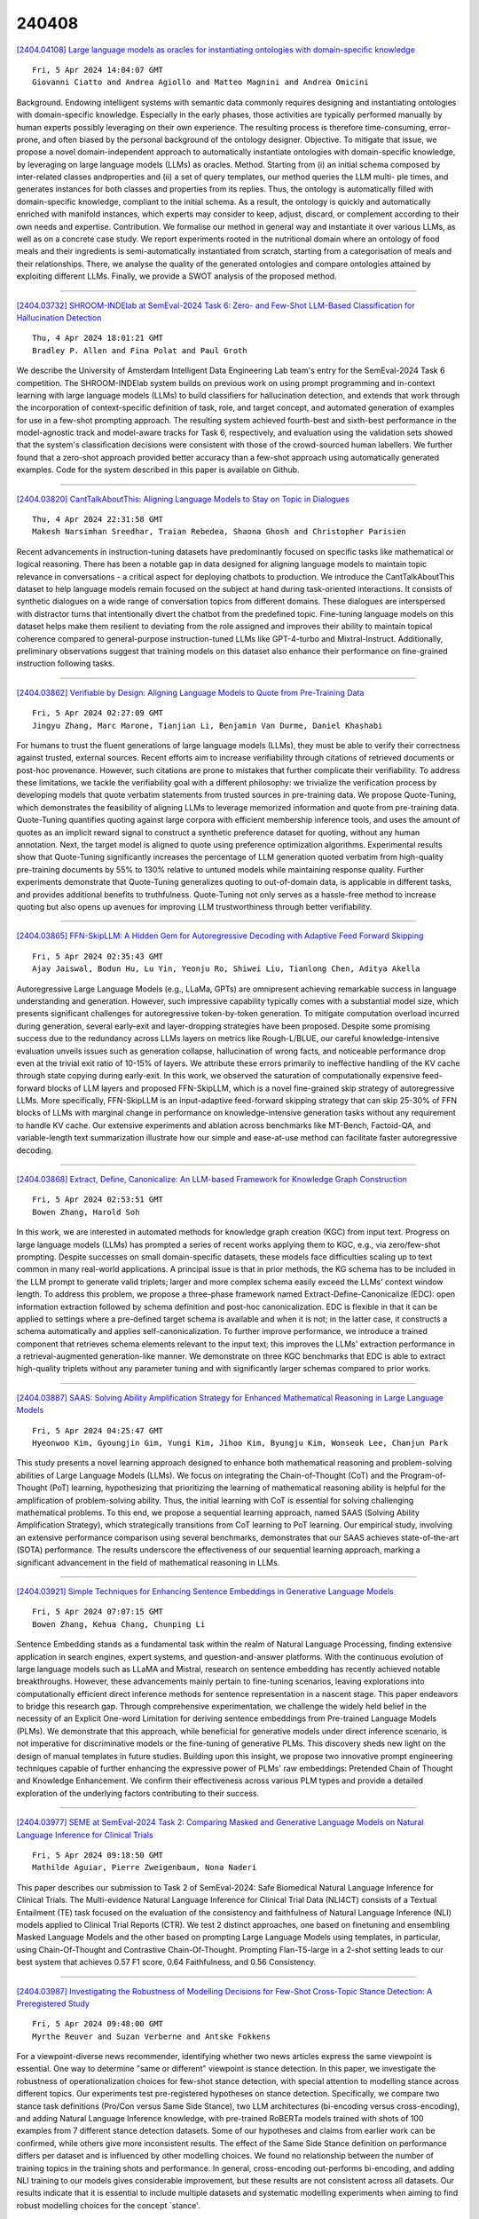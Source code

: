 240408
========

`[2404.04108] Large language models as oracles for instantiating ontologies with domain-specific knowledge <https://arxiv.org/abs/2404.04108>`__

::

    Fri, 5 Apr 2024 14:04:07 GMT
    Giovanni Ciatto and Andrea Agiollo and Matteo Magnini and Andrea Omicini

Background. Endowing intelligent systems with semantic data commonly requires designing and instantiating ontologies with domain-specific knowledge.
Especially in the early phases, those activities are typically performed manually by human experts possibly leveraging on their own experience. The resulting process is therefore time-consuming, error-prone, and often biased by the personal background of the ontology designer. Objective. To mitigate that issue, we propose a novel domain-independent approach to automatically instantiate ontologies with domain-specific knowledge, by leveraging on large language models (LLMs) as oracles. Method. Starting from (i) an initial schema composed by inter-related classes andproperties and (ii) a set of query templates, our method queries the LLM multi- ple times, and generates instances for both classes and properties from its replies. Thus, the ontology is automatically filled with domain-specific knowledge, compliant to the initial schema. As a result, the ontology is quickly and automatically enriched with manifold instances, which experts may consider to keep, adjust, discard, or complement according to their own needs and expertise. Contribution. We formalise our method in general way and instantiate it over various LLMs, as well as on a concrete case study. We report experiments rooted in the nutritional domain where an ontology of food meals and their ingredients is semi-automatically instantiated from scratch, starting from a categorisation of meals and their relationships. There, we analyse the quality of the generated ontologies and compare ontologies attained by exploiting different LLMs.
Finally, we provide a SWOT analysis of the proposed method.

------------

`[2404.03732] SHROOM-INDElab at SemEval-2024 Task 6: Zero- and Few-Shot LLM-Based Classification for Hallucination Detection <https://arxiv.org/abs/2404.03732>`__

::

    Thu, 4 Apr 2024 18:01:21 GMT
    Bradley P. Allen and Fina Polat and Paul Groth

We describe the University of Amsterdam Intelligent Data Engineering Lab team's entry for the SemEval-2024 Task 6 competition. The SHROOM-INDElab system builds on previous work on using prompt programming and in-context learning with large language models (LLMs) to build classifiers for hallucination detection, and extends that work through the incorporation of context-specific definition of task, role, and target concept, and automated generation of examples for use in a few-shot prompting approach. The resulting system achieved fourth-best and sixth-best performance in the model-agnostic track and model-aware tracks for Task 6, respectively, and evaluation using the validation sets showed that the system's classification decisions were consistent with those of the crowd-sourced human labellers. We further found that a zero-shot approach provided better accuracy than a few-shot approach using automatically generated examples. Code for the system described in this paper is available on Github.

------------

`[2404.03820] CantTalkAboutThis: Aligning Language Models to Stay on Topic in Dialogues <https://arxiv.org/abs/2404.03820>`__

::

    Thu, 4 Apr 2024 22:31:58 GMT
    Makesh Narsimhan Sreedhar, Traian Rebedea, Shaona Ghosh and Christopher Parisien

Recent advancements in instruction-tuning datasets have predominantly focused on specific tasks like mathematical or logical reasoning. There has been a notable gap in data designed for aligning language models to maintain topic relevance in conversations - a critical aspect for deploying chatbots to production. We introduce the CantTalkAboutThis dataset to help language models remain focused on the subject at hand during task-oriented interactions. It consists of synthetic dialogues on a wide range of conversation topics from different domains. These dialogues are interspersed with distractor turns that intentionally divert the chatbot from the predefined topic. Fine-tuning language models on this dataset helps make them resilient to deviating from the role assigned and improves their ability to maintain topical coherence compared to general-purpose instruction-tuned LLMs like GPT-4-turbo and Mixtral-Instruct. Additionally, preliminary observations suggest that training models on this dataset also enhance their performance on fine-grained instruction following tasks.

------------

`[2404.03862] Verifiable by Design: Aligning Language Models to Quote from Pre-Training Data <https://arxiv.org/abs/2404.03862>`__

::

    Fri, 5 Apr 2024 02:27:09 GMT
    Jingyu Zhang, Marc Marone, Tianjian Li, Benjamin Van Durme, Daniel Khashabi

For humans to trust the fluent generations of large language models (LLMs), they must be able to verify their correctness against trusted, external sources. Recent efforts aim to increase verifiability through citations of retrieved documents or post-hoc provenance. However, such citations are prone to mistakes that further complicate their verifiability. To address these limitations, we tackle the verifiability goal with a different philosophy: we trivialize the verification process by developing models that quote verbatim statements from trusted sources in pre-training data. We propose Quote-Tuning, which demonstrates the feasibility of aligning LLMs to leverage memorized information and quote from pre-training data. Quote-Tuning quantifies quoting against large corpora with efficient membership inference tools, and uses the amount of quotes as an implicit reward signal to construct a synthetic preference dataset for quoting, without any human annotation. Next, the target model is aligned to quote using preference optimization algorithms.
Experimental results show that Quote-Tuning significantly increases the percentage of LLM generation quoted verbatim from high-quality pre-training documents by 55% to 130% relative to untuned models while maintaining response quality. Further experiments demonstrate that Quote-Tuning generalizes quoting to out-of-domain data, is applicable in different tasks, and provides additional benefits to truthfulness. Quote-Tuning not only serves as a hassle-free method to increase quoting but also opens up avenues for improving LLM trustworthiness through better verifiability.

------------

`[2404.03865] FFN-SkipLLM: A Hidden Gem for Autoregressive Decoding with Adaptive Feed Forward Skipping <https://arxiv.org/abs/2404.03865>`__

::

    Fri, 5 Apr 2024 02:35:43 GMT
    Ajay Jaiswal, Bodun Hu, Lu Yin, Yeonju Ro, Shiwei Liu, Tianlong Chen, Aditya Akella

Autoregressive Large Language Models (e.g., LLaMa, GPTs) are omnipresent achieving remarkable success in language understanding and generation. However, such impressive capability typically comes with a substantial model size, which presents significant challenges for autoregressive token-by-token generation.
To mitigate computation overload incurred during generation, several early-exit and layer-dropping strategies have been proposed. Despite some promising success due to the redundancy across LLMs layers on metrics like Rough-L/BLUE, our careful knowledge-intensive evaluation unveils issues such as generation collapse, hallucination of wrong facts, and noticeable performance drop even at the trivial exit ratio of 10-15% of layers. We attribute these errors primarily to ineffective handling of the KV cache through state copying during early-exit. In this work, we observed the saturation of computationally expensive feed-forward blocks of LLM layers and proposed FFN-SkipLLM, which is a novel fine-grained skip strategy of autoregressive LLMs. More specifically, FFN-SkipLLM is an input-adaptive feed-forward skipping strategy that can skip 25-30% of FFN blocks of LLMs with marginal change in performance on knowledge-intensive generation tasks without any requirement to handle KV cache. Our extensive experiments and ablation across benchmarks like MT-Bench, Factoid-QA, and variable-length text summarization illustrate how our simple and ease-at-use method can facilitate faster autoregressive decoding.

------------

`[2404.03868] Extract, Define, Canonicalize: An LLM-based Framework for Knowledge Graph Construction <https://arxiv.org/abs/2404.03868>`__

::

    Fri, 5 Apr 2024 02:53:51 GMT
    Bowen Zhang, Harold Soh

In this work, we are interested in automated methods for knowledge graph creation (KGC) from input text. Progress on large language models (LLMs) has prompted a series of recent works applying them to KGC, e.g., via zero/few-shot prompting. Despite successes on small domain-specific datasets, these models face difficulties scaling up to text common in many real-world applications. A principal issue is that in prior methods, the KG schema has to be included in the LLM prompt to generate valid triplets; larger and more complex schema easily exceed the LLMs' context window length. To address this problem, we propose a three-phase framework named Extract-Define-Canonicalize (EDC): open information extraction followed by schema definition and post-hoc canonicalization. EDC is flexible in that it can be applied to settings where a pre-defined target schema is available and when it is not; in the latter case, it constructs a schema automatically and applies self-canonicalization. To further improve performance, we introduce a trained component that retrieves schema elements relevant to the input text; this improves the LLMs' extraction performance in a retrieval-augmented generation-like manner. We demonstrate on three KGC benchmarks that EDC is able to extract high-quality triplets without any parameter tuning and with significantly larger schemas compared to prior works.

------------

`[2404.03887] SAAS: Solving Ability Amplification Strategy for Enhanced Mathematical Reasoning in Large Language Models <https://arxiv.org/abs/2404.03887>`__

::

    Fri, 5 Apr 2024 04:25:47 GMT
    Hyeonwoo Kim, Gyoungjin Gim, Yungi Kim, Jihoo Kim, Byungju Kim, Wonseok Lee, Chanjun Park

This study presents a novel learning approach designed to enhance both mathematical reasoning and problem-solving abilities of Large Language Models (LLMs). We focus on integrating the Chain-of-Thought (CoT) and the Program-of-Thought (PoT) learning, hypothesizing that prioritizing the learning of mathematical reasoning ability is helpful for the amplification of problem-solving ability. Thus, the initial learning with CoT is essential for solving challenging mathematical problems. To this end, we propose a sequential learning approach, named SAAS (Solving Ability Amplification Strategy), which strategically transitions from CoT learning to PoT learning. Our empirical study, involving an extensive performance comparison using several benchmarks, demonstrates that our SAAS achieves state-of-the-art (SOTA) performance. The results underscore the effectiveness of our sequential learning approach, marking a significant advancement in the field of mathematical reasoning in LLMs.

------------

`[2404.03921] Simple Techniques for Enhancing Sentence Embeddings in Generative Language Models <https://arxiv.org/abs/2404.03921>`__

::

    Fri, 5 Apr 2024 07:07:15 GMT
    Bowen Zhang, Kehua Chang, Chunping Li

Sentence Embedding stands as a fundamental task within the realm of Natural Language Processing, finding extensive application in search engines, expert systems, and question-and-answer platforms. With the continuous evolution of large language models such as LLaMA and Mistral, research on sentence embedding has recently achieved notable breakthroughs. However, these advancements mainly pertain to fine-tuning scenarios, leaving explorations into computationally efficient direct inference methods for sentence representation in a nascent stage. This paper endeavors to bridge this research gap. Through comprehensive experimentation, we challenge the widely held belief in the necessity of an Explicit One-word Limitation for deriving sentence embeddings from Pre-trained Language Models (PLMs). We demonstrate that this approach, while beneficial for generative models under direct inference scenario, is not imperative for discriminative models or the fine-tuning of generative PLMs. This discovery sheds new light on the design of manual templates in future studies. Building upon this insight, we propose two innovative prompt engineering techniques capable of further enhancing the expressive power of PLMs' raw embeddings: Pretended Chain of Thought and Knowledge Enhancement. We confirm their effectiveness across various PLM types and provide a detailed exploration of the underlying factors contributing to their success.

------------

`[2404.03977] SEME at SemEval-2024 Task 2: Comparing Masked and Generative Language Models on Natural Language Inference for Clinical Trials <https://arxiv.org/abs/2404.03977>`__

::

    Fri, 5 Apr 2024 09:18:50 GMT
    Mathilde Aguiar, Pierre Zweigenbaum, Nona Naderi

This paper describes our submission to Task 2 of SemEval-2024: Safe Biomedical Natural Language Inference for Clinical Trials. The Multi-evidence Natural Language Inference for Clinical Trial Data (NLI4CT) consists of a Textual Entailment (TE) task focused on the evaluation of the consistency and faithfulness of Natural Language Inference (NLI) models applied to Clinical Trial Reports (CTR). We test 2 distinct approaches, one based on finetuning and ensembling Masked Language Models and the other based on prompting Large Language Models using templates, in particular, using Chain-Of-Thought and Contrastive Chain-Of-Thought. Prompting Flan-T5-large in a 2-shot setting leads to our best system that achieves 0.57 F1 score, 0.64 Faithfulness, and 0.56 Consistency.

------------

`[2404.03987] Investigating the Robustness of Modelling Decisions for Few-Shot Cross-Topic Stance Detection: A Preregistered Study <https://arxiv.org/abs/2404.03987>`__

::

    Fri, 5 Apr 2024 09:48:00 GMT
    Myrthe Reuver and Suzan Verberne and Antske Fokkens

For a viewpoint-diverse news recommender, identifying whether two news articles express the same viewpoint is essential. One way to determine "same or different" viewpoint is stance detection. In this paper, we investigate the robustness of operationalization choices for few-shot stance detection, with special attention to modelling stance across different topics. Our experiments test pre-registered hypotheses on stance detection. Specifically, we compare two stance task definitions (Pro/Con versus Same Side Stance), two LLM architectures (bi-encoding versus cross-encoding), and adding Natural Language Inference knowledge, with pre-trained RoBERTa models trained with shots of 100 examples from 7 different stance detection datasets. Some of our hypotheses and claims from earlier work can be confirmed, while others give more inconsistent results. The effect of the Same Side Stance definition on performance differs per dataset and is influenced by other modelling choices. We found no relationship between the number of training topics in the training shots and performance. In general, cross-encoding out-performs bi-encoding, and adding NLI training to our models gives considerable improvement, but these results are not consistent across all datasets. Our results indicate that it is essential to include multiple datasets and systematic modelling experiments when aiming to find robust modelling choices for the concept `stance'.

------------

`[2404.04003] BuDDIE: A Business Document Dataset for Multi-task Information Extraction <https://arxiv.org/abs/2404.04003>`__

::

    Fri, 5 Apr 2024 10:26:42 GMT
    Ran Zmigrod, Dongsheng Wang, Mathieu Sibue, Yulong Pei, Petr Babkin, Ivan Brugere, Xiaomo Liu, Nacho Navarro, Antony Papadimitriou, William Watson, Zhiqiang Ma, Armineh Nourbakhsh, Sameena Shah

The field of visually rich document understanding (VRDU) aims to solve a multitude of well-researched NLP tasks in a multi-modal domain. Several datasets exist for research on specific tasks of VRDU such as document classification (DC), key entity extraction (KEE), entity linking, visual question answering (VQA), inter alia. These datasets cover documents like invoices and receipts with sparse annotations such that they support one or two co-related tasks (e.g., entity extraction and entity linking). Unfortunately, only focusing on a single specific of documents or task is not representative of how documents often need to be processed in the wild - where variety in style and requirements is expected. In this paper, we introduce BuDDIE (Business Document Dataset for Information Extraction), the first multi-task dataset of 1,665 real-world business documents that contains rich and dense annotations for DC, KEE, and VQA. Our dataset consists of publicly available business entity documents from US state government websites. The documents are structured and vary in their style and layout across states and types (e.g., forms, certificates, reports, etc.). We provide data variety and quality metrics for BuDDIE as well as a series of baselines for each task. Our baselines cover traditional textual, multi-modal, and large language model approaches to VRDU.

------------

`[2404.04042] Teaching Llama a New Language Through Cross-Lingual Knowledge Transfer <https://arxiv.org/abs/2404.04042>`__

::

    Fri, 5 Apr 2024 11:52:02 GMT
    Hele-Andra Kuulmets, Taido Purason, Agnes Luhtaru, Mark Fishel

This paper explores cost-efficient methods to adapt pretrained Large Language Models (LLMs) to new lower-resource languages, with a specific focus on Estonian. Leveraging the Llama 2 model, we investigate the impact of combining cross-lingual instruction-tuning with additional monolingual pretraining. Our results demonstrate that even a relatively small amount of additional monolingual pretraining followed by cross-lingual instruction-tuning significantly enhances results on Estonian. Furthermore, we showcase cross-lingual knowledge transfer from high-quality English instructions to Estonian, resulting in improvements in commonsense reasoning and multi-turn conversation capabilities. Our best model, named \textsc{Llammas}, represents the first open-source instruction-following LLM for Estonian. Additionally, we publish Alpaca-est, the first general task instruction dataset for Estonia.
These contributions mark the initial progress in the direction of developing open-source LLMs for Estonian.

------------

`[2404.04067] CLUE: A Clinical Language Understanding Evaluation for LLMs <https://arxiv.org/abs/2404.04067>`__

::

    Fri, 5 Apr 2024 12:51:37 GMT
    Amin Dada, Marie Bauer, Amanda Butler Contreras, Osman Alperen Kora\c{s}, Constantin Marc Seibold, Kaleb E Smith, Jens Kleesiek

Large Language Models (LLMs) have shown the potential to significantly contribute to patient care, diagnostics, and administrative processes. Emerging biomedical LLMs address healthcare-specific challenges, including privacy demands and computational constraints. However, evaluation of these models has primarily been limited to non-clinical tasks, which do not reflect the complexity of practical clinical applications. Additionally, there has been no thorough comparison between biomedical and general-domain LLMs for clinical tasks. To fill this gap, we present the Clinical Language Understanding Evaluation (CLUE), a benchmark tailored to evaluate LLMs on real-world clinical tasks. CLUE includes two novel datasets derived from MIMIC IV discharge letters and four existing tasks designed to test the practical applicability of LLMs in healthcare settings. Our evaluation covers several biomedical and general domain LLMs, providing insights into their clinical performance and applicability. CLUE represents a step towards a standardized approach to evaluating and developing LLMs in healthcare to align future model development with the real-world needs of clinical application. We publish our evaluation and data generation scripts: https://github.com/dadaamin/CLUE

------------

`[2404.04068] Assessing the quality of information extraction <https://arxiv.org/abs/2404.04068>`__

::

    Fri, 5 Apr 2024 12:51:48 GMT
    Filip Seitl, Tom\'a\v{s} Kov\'a\v{r}\'ik, Soheyla Mirshahi, Jan Kry\v{s}t\r{u}fek, Rastislav Dujava, Mat\'u\v{s} Ondrei\v{c}ka, Herbert Ullrich, Petr Gronat

Advances in large language models have notably enhanced the efficiency of information extraction from unstructured and semi-structured data sources. As these technologies become integral to various applications, establishing an objective measure for the quality of information extraction becomes imperative.
However, the scarcity of labeled data presents significant challenges to this endeavor. In this paper, we introduce an automatic framework to assess the quality of the information extraction and its completeness. The framework focuses on information extraction in the form of entity and its properties. We discuss how to handle the input/output size limitations of the large language models and analyze their performance when iteratively extracting the information. Finally, we introduce metrics to evaluate the quality of the extraction and provide an extensive discussion on how to interpret the metrics.

------------

`[2404.04167] Chinese Tiny LLM: Pretraining a Chinese-Centric Large Language Model <https://arxiv.org/abs/2404.04167>`__

::

    Fri, 5 Apr 2024 15:20:02 GMT
    Xinrun Du, Zhouliang Yu, Songyang Gao, Ding Pan, Yuyang Cheng, Ziyang Ma, Ruibin Yuan, Xingwei Qu, Jiaheng Liu, Tianyu Zheng, Xinchen Luo, Guorui Zhou, Binhang Yuan, Wenhu Chen, Jie Fu, and Ge Zhang

In this study, we introduce CT-LLM, a 2B large language model (LLM) that illustrates a pivotal shift towards prioritizing the Chinese language in developing LLMs. Uniquely initiated from scratch, CT-LLM diverges from the conventional methodology by primarily incorporating Chinese textual data, utilizing an extensive corpus of 1,200 billion tokens, including 800 billion Chinese tokens, 300 billion English tokens, and 100 billion code tokens. This strategic composition facilitates the model's exceptional proficiency in understanding and processing Chinese, a capability further enhanced through alignment techniques. Demonstrating remarkable performance on the CHC-Bench, CT-LLM excels in Chinese language tasks, and showcases its adeptness in English through SFT. This research challenges the prevailing paradigm of training LLMs predominantly on English corpora and then adapting them to other languages, broadening the horizons for LLM training methodologies. By open-sourcing the full process of training a Chinese LLM, including a detailed data processing procedure with the obtained Massive Appropriate Pretraining Chinese Corpus (MAP-CC), a well-chosen multidisciplinary Chinese Hard Case Benchmark (CHC-Bench), and the 2B-size Chinese Tiny LLM (CT-LLM), we aim to foster further exploration and innovation in both academia and industry, paving the way for more inclusive and versatile language models.

------------

`[2404.04204] Social Skill Training with Large Language Models <https://arxiv.org/abs/2404.04204>`__

::

    Fri, 5 Apr 2024 16:29:58 GMT
    Diyi Yang, Caleb Ziems, William Held, Omar Shaikh, Michael S. Bernstein, John Mitchell

People rely on social skills like conflict resolution to communicate effectively and to thrive in both work and personal life. However, practice environments for social skills are typically out of reach for most people. How can we make social skill training more available, accessible, and inviting? Drawing upon interdisciplinary research from communication and psychology, this perspective paper identifies social skill barriers to enter specialized fields.
Then we present a solution that leverages large language models for social skill training via a generic framework. Our AI Partner, AI Mentor framework merges experiential learning with realistic practice and tailored feedback.
This work ultimately calls for cross-disciplinary innovation to address the broader implications for workforce development and social equality.

------------

`[2404.04237] Cleared for Takeoff? Compositional & Conditional Reasoning may be the Achilles Heel to (Flight-Booking) Language Agents <https://arxiv.org/abs/2404.04237>`__

::

    Fri, 5 Apr 2024 17:36:26 GMT
    Harsh Kohli, Huan Sun

The rapid progress of large language models (LLMs) has seen them excel and frequently surpass human performance on standard benchmarks. This has enabled many downstream applications, such as LLM agents, to rely on their sophisticated reasoning to navigate complex task requirements. However, LLMs are known to unexpectedly falter in simple tasks and under seemingly straightforward circumstances - underscoring the need for better and more diverse evaluation setups to measure their true capabilities. To this end, we choose to study compositional and conditional reasoning, two cornerstones of human cognition, and introduce GroundCocoa - a lexically diverse benchmark connecting these reasoning skills to the real-world problem of flight booking.
Our task involves aligning detailed user preferences with available flight options presented in a multiple-choice format. Results indicate a significant disparity in performance among current state-of-the-art LLMs with even the best performing model, GPT-4 Turbo, not exceeding 67% accuracy despite advanced prompting techniques.

------------

`[2404.03715] Direct Nash Optimization: Teaching Language Models to Self-Improve with General Preferences <https://arxiv.org/abs/2404.03715>`__

::

    Thu, 4 Apr 2024 17:56:41 GMT
    Corby Rosset, Ching-An Cheng, Arindam Mitra, Michael Santacroce, Ahmed Awadallah, Tengyang Xie

This paper studies post-training large language models (LLMs) using preference feedback from a powerful oracle to help a model iteratively improve over itself. The typical approach for post-training LLMs involves Reinforcement Learning from Human Feedback (RLHF), which traditionally separates reward learning and subsequent policy optimization. However, such a reward maximization approach is limited by the nature of "point-wise" rewards (such as Bradley-Terry model), which fails to express complex intransitive or cyclic preference relations. While advances on RLHF show reward learning and policy optimization can be merged into a single contrastive objective for stability, they yet still remain tethered to the reward maximization framework. Recently, a new wave of research sidesteps the reward maximization presumptions in favor of directly optimizing over "pair-wise" or general preferences. In this paper, we introduce Direct Nash Optimization (DNO), a provable and scalable algorithm that marries the simplicity and stability of contrastive learning with theoretical generality from optimizing general preferences. Because DNO is a batched on-policy algorithm using a regression-based objective, its implementation is straightforward and efficient. Moreover, DNO enjoys monotonic improvement across iterations that help it improve even over a strong teacher (such as GPT-4). In our experiments, a resulting 7B parameter Orca-2.5 model aligned by DNO achieves the state-of-the-art win-rate against GPT-4-Turbo of 33% on AlpacaEval 2.0 (even after controlling for response length), an absolute gain of 26% (7% to 33%) over the initializing model. It outperforms models with far more parameters, including Mistral Large, Self-Rewarding LM (70B parameters), and older versions of GPT-4.

------------

`[2404.04102] Robust Preference Optimization with Provable Noise Tolerance for LLMs <https://arxiv.org/abs/2404.04102>`__

::

    Fri, 5 Apr 2024 13:58:51 GMT
    Xize Liang, Chao Chen, Jie Wang, Yue Wu, Zhihang Fu, Zhihao Shi, Feng Wu, Jieping Ye

The preference alignment aims to enable large language models (LLMs) to generate responses that conform to human values, which is essential for developing general AI systems. Ranking-based methods -- a promising class of alignment approaches -- learn human preferences from datasets containing response pairs by optimizing the log-likelihood margins between preferred and dis-preferred responses. However, due to the inherent differences in annotators' preferences, ranking labels of comparisons for response pairs are unavoidably noisy. This seriously hurts the reliability of existing ranking-based methods. To address this problem, we propose a provably noise-tolerant preference alignment method, namely RObust Preference Optimization (ROPO). To the best of our knowledge, ROPO is the first preference alignment method with noise-tolerance guarantees. The key idea of ROPO is to dynamically assign conservative gradient weights to response pairs with high label uncertainty, based on the log-likelihood margins between the responses.
By effectively suppressing the gradients of noisy samples, our weighting strategy ensures that the expected risk has the same gradient direction independent of the presence and proportion of noise. Experiments on three open-ended text generation tasks with four base models ranging in size from 2.8B to 13B demonstrate that ROPO significantly outperforms existing ranking-based methods.

------------

`[2404.03662] X-lifecycle Learning for Cloud Incident Management using LLMs <https://arxiv.org/abs/2404.03662>`__

::

    Thu, 15 Feb 2024 06:19:02 GMT
    Drishti Goel, Fiza Husain, Aditya Singh, Supriyo Ghosh, Anjaly Parayil, Chetan Bansal, Xuchao Zhang and Saravan Rajmohan

Incident management for large cloud services is a complex and tedious process and requires significant amount of manual efforts from on-call engineers (OCEs). OCEs typically leverage data from different stages of the software development lifecycle [SDLC] (e.g., codes, configuration, monitor data, service properties, service dependencies, trouble-shooting documents, etc.) to generate insights for detection, root causing and mitigating of incidents. Recent advancements in large language models [LLMs] (e.g., ChatGPT, GPT-4, Gemini) created opportunities to automatically generate contextual recommendations to the OCEs assisting them to quickly identify and mitigate critical issues.
However, existing research typically takes a silo-ed view for solving a certain task in incident management by leveraging data from a single stage of SDLC. In this paper, we demonstrate that augmenting additional contextual data from different stages of SDLC improves the performance of two critically important and practically challenging tasks: (1) automatically generating root cause recommendations for dependency failure related incidents, and (2) identifying ontology of service monitors used for automatically detecting incidents. By leveraging 353 incident and 260 monitor dataset from Microsoft, we demonstrate that augmenting contextual information from different stages of the SDLC improves the performance over State-of-The-Art methods.

------------

`[2404.03664] LLMs in the Heart of Differential Testing: A Case Study on a Medical Rule Engine <https://arxiv.org/abs/2404.03664>`__

::

    Fri, 16 Feb 2024 10:56:15 GMT
    Erblin Isaku, Christoph Laaber, Hassan Sartaj, Shaukat Ali, Thomas Schwitalla, Jan F. Nyg{\aa}rd

The Cancer Registry of Norway (CRN) uses an automated cancer registration support system (CaReSS) to support core cancer registry activities, i.e, data capture, data curation, and producing data products and statistics for various stakeholders. GURI is a core component of CaReSS, which is responsible for validating incoming data with medical rules. Such medical rules are manually implemented by medical experts based on medical standards, regulations, and research. Since large language models (LLMs) have been trained on a large amount of public information, including these documents, they can be employed to generate tests for GURI. Thus, we propose an LLM-based test generation and differential testing approach (LLMeDiff) to test GURI. We experimented with four different LLMs, two medical rule engine implementations, and 58 real medical rules to investigate the hallucination, success, time efficiency, and robustness of the LLMs to generate tests, and these tests' ability to find potential issues in GURI. Our results showed that GPT-3.5 hallucinates the least, is the most successful, and is generally the most robust; however, it has the worst time efficiency. Our differential testing revealed 22 medical rules where implementation inconsistencies were discovered (e.g., regarding handling rule versions). Finally, we provide insights for practitioners and researchers based on the results.

------------

`[2404.03745] Fakes of Varying Shades: How Warning Affects Human Perception and Engagement Regarding LLM Hallucinations <https://arxiv.org/abs/2404.03745>`__

::

    Thu, 4 Apr 2024 18:34:32 GMT
    Mahjabin Nahar, Haeseung Seo, Eun-Ju Lee, Aiping Xiong, Dongwon Lee

The widespread adoption and transformative effects of large language models (LLMs) have sparked concerns regarding their capacity to produce inaccurate and fictitious content, referred to as `hallucinations'. Given the potential risks associated with hallucinations, humans should be able to identify them. This research aims to understand the human perception of LLM hallucinations by systematically varying the degree of hallucination (genuine, minor hallucination, major hallucination) and examining its interaction with warning (i.e., a warning of potential inaccuracies: absent vs. present). Participants (N=419) from Prolific rated the perceived accuracy and engaged with content (e.g., like, dislike, share) in a Q/A format. Results indicate that humans rank content as truthful in the order genuine > minor hallucination > major hallucination and user engagement behaviors mirror this pattern. More importantly, we observed that warning improves hallucination detection without significantly affecting the perceived truthfulness of genuine content. We conclude by offering insights for future tools to aid human detection of hallucinations.

------------

`[2404.03746] GenQREnsemble: Zero-Shot LLM Ensemble Prompting for Generative Query Reformulation <https://arxiv.org/abs/2404.03746>`__

::

    Thu, 4 Apr 2024 18:35:25 GMT
    Kaustubh Dhole and Eugene Agichtein

Query Reformulation(QR) is a set of techniques used to transform a user's original search query to a text that better aligns with the user's intent and improves their search experience. Recently, zero-shot QR has been shown to be a promising approach due to its ability to exploit knowledge inherent in large language models. By taking inspiration from the success of ensemble prompting strategies which have benefited many tasks, we investigate if they can help improve query reformulation. In this context, we propose an ensemble based prompting technique, GenQREnsemble which leverages paraphrases of a zero-shot instruction to generate multiple sets of keywords ultimately improving retrieval performance. We further introduce its post-retrieval variant, GenQREnsembleRF to incorporate pseudo relevant feedback. On evaluations over four IR benchmarks, we find that GenQREnsemble generates better reformulations with relative nDCG@10 improvements up to 18% and MAP improvements upto 24% over the previous zero-shot state-of-art. On the MSMarco Passage Ranking task, GenQREnsembleRF shows relative gains of 5% MRR using pseudo-relevance feedback, and 9% nDCG@10 using relevant feedback documents.

------------

`[2404.03891] Can only LLMs do Reasoning?: Potential of Small Language Models in Task Planning <https://arxiv.org/abs/2404.03891>`__

::

    Fri, 5 Apr 2024 04:58:34 GMT
    Gawon Choi, Hyemin Ahn

In robotics, the use of Large Language Models (LLMs) is becoming prevalent, especially for understanding human commands. In particular, LLMs are utilized as domain-agnostic task planners for high-level human commands. LLMs are capable of Chain-of-Thought (CoT) reasoning, and this allows LLMs to be task planners. However, we need to consider that modern robots still struggle to perform complex actions, and the domains where robots can be deployed are limited in practice. This leads us to pose a question: If small LMs can be trained to reason in chains within a single domain, would even small LMs be good task planners for the robots? To train smaller LMs to reason in chains, we build `COmmand-STeps datasets' (COST) consisting of high-level commands along with corresponding actionable low-level steps, via LLMs. We release not only our datasets but also the prompt templates used to generate them, to allow anyone to build datasets for their domain. We compare GPT3.5 and GPT4 with the finetuned GPT2 for task domains, in tabletop and kitchen environments, and the result shows that GPT2-medium is comparable to GPT3.5 for task planning in a specific domain. Our dataset, code, and more output samples can be found in https://github.com/Gawon-Choi/small-LMs-Task-Planning

------------

`[2404.04242] Physical Property Understanding from Language-Embedded Feature Fields <https://arxiv.org/abs/2404.04242>`__

::

    Fri, 5 Apr 2024 17:45:07 GMT
    Albert J. Zhai, Yuan Shen, Emily Y. Chen, Gloria X. Wang, Xinlei Wang, Sheng Wang, Kaiyu Guan, Shenlong Wang

Can computers perceive the physical properties of objects solely through vision? Research in cognitive science and vision science has shown that humans excel at identifying materials and estimating their physical properties based purely on visual appearance. In this paper, we present a novel approach for dense prediction of the physical properties of objects using a collection of images. Inspired by how humans reason about physics through vision, we leverage large language models to propose candidate materials for each object. We then construct a language-embedded point cloud and estimate the physical properties of each 3D point using a zero-shot kernel regression approach. Our method is accurate, annotation-free, and applicable to any object in the open world.
Experiments demonstrate the effectiveness of the proposed approach in various physical property reasoning tasks, such as estimating the mass of common objects, as well as other properties like friction and hardness.

------------

`[2404.04251] Who Evaluates the Evaluations? Objectively Scoring Text-to-Image Prompt Coherence Metrics with T2IScoreScore (TS2) <https://arxiv.org/abs/2404.04251>`__

::

    Fri, 5 Apr 2024 17:57:16 GMT
    Michael Saxon, Fatima Jahara, Mahsa Khoshnoodi, Yujie Lu, Aditya Sharma, William Yang Wang

With advances in the quality of text-to-image (T2I) models has come interest in benchmarking their prompt faithfulness-the semantic coherence of generated images to the prompts they were conditioned on. A variety of T2I faithfulness metrics have been proposed, leveraging advances in cross-modal embeddings and vision-language models (VLMs). However, these metrics are not rigorously compared and benchmarked, instead presented against few weak baselines by correlation to human Likert scores over a set of easy-to-discriminate images.
We introduce T2IScoreScore (TS2), a curated set of semantic error graphs containing a prompt and a set increasingly erroneous images. These allow us to rigorously judge whether a given prompt faithfulness metric can correctly order images with respect to their objective error count and significantly discriminate between different error nodes, using meta-metric scores derived from established statistical tests. Surprisingly, we find that the state-of-the-art VLM-based metrics (e.g., TIFA, DSG, LLMScore, VIEScore) we tested fail to significantly outperform simple feature-based metrics like CLIPScore, particularly on a hard subset of naturally-occurring T2I model errors. TS2 will enable the development of better T2I prompt faithfulness metrics through more rigorous comparison of their conformity to expected orderings and separations under objective criteria.

------------

`[2404.03823] An Investigation into Misuse of Java Security APIs by Large Language Models <https://arxiv.org/abs/2404.03823>`__

::

    Thu, 4 Apr 2024 22:52:41 GMT
    Zahra Mousavi, Chadni Islam, Kristen Moore, Alsharif Abuadbba, Muhammad Ali Babar

The increasing trend of using Large Language Models (LLMs) for code generation raises the question of their capability to generate trustworthy code. While many researchers are exploring the utility of code generation for uncovering software vulnerabilities, one crucial but often overlooked aspect is the security Application Programming Interfaces (APIs). APIs play an integral role in upholding software security, yet effectively integrating security APIs presents substantial challenges. This leads to inadvertent misuse by developers, thereby exposing software to vulnerabilities. To overcome these challenges, developers may seek assistance from LLMs. In this paper, we systematically assess ChatGPT's trustworthiness in code generation for security API use cases in Java. To conduct a thorough evaluation, we compile an extensive collection of 48 programming tasks for 5 widely used security APIs.
We employ both automated and manual approaches to effectively detect security API misuse in the code generated by ChatGPT for these tasks. Our findings are concerning: around 70% of the code instances across 30 attempts per task contain security API misuse, with 20 distinct misuse types identified.
Moreover, for roughly half of the tasks, this rate reaches 100%, indicating that there is a long way to go before developers can rely on ChatGPT to securely implement security API code.

------------

`[2404.04066] VoicePilot: Harnessing LLMs as Speech Interfaces for Physically Assistive Robots <https://arxiv.org/abs/2404.04066>`__

::

    Fri, 5 Apr 2024 12:45:10 GMT
    Akhil Padmanabha, Jessie Yuan, Janavi Gupta, Zulekha Karachiwalla, Carmel Majidi, Henny Admoni, Zackory Erickson

Physically assistive robots present an opportunity to significantly increase the well-being and independence of individuals with motor impairments or other forms of disability who are unable to complete activities of daily living.
Speech interfaces, especially ones that utilize Large Language Models (LLMs), can enable individuals to effectively and naturally communicate high-level commands and nuanced preferences to robots. Frameworks for integrating LLMs as interfaces to robots for high level task planning and code generation have been proposed, but fail to incorporate human-centric considerations which are essential while developing assistive interfaces. In this work, we present a framework for incorporating LLMs as speech interfaces for physically assistive robots, constructed iteratively with 3 stages of testing involving a feeding robot, culminating in an evaluation with 11 older adults at an independent living facility. We use both quantitative and qualitative data from the final study to validate our framework and additionally provide design guidelines for using LLMs as speech interfaces for assistive robots. Videos and supporting files are located on our project website: https://sites.google.com/andrew.cmu.edu/voicepilot/

------------

`[2310.05452] Parrot Mind: Towards Explaining the Complex Task Reasoning of Pretrained Large Language Models with Template-Content Structure <https://arxiv.org/abs/2310.05452>`__

::

    replaced with revised version Fri, 5 Apr 2024 08:07:59 GMT
    Submission history From: Haotong Yang [view email]
    [v1] Mon, 9 Oct 2023 06:57:45 UTC (1,312 KB)
    [v2] Fri, 5 Apr 2024 08:07:59 UTC (961 KB)
    Haotong Yang and Fanxu Meng and Zhouchen Lin and Muhan Zhang

The pre-trained large language models (LLMs) have shown their extraordinary capacity to solve reasoning tasks, even on tasks that require a complex process involving multiple sub-steps. However, given the vast possible generation space of all the tasks, how the pretrained model learns the reasoning ability remains an open question. We firstly propose that an intrinsic structural constraint on the generated sequence of language-based reasoning -- we called it template-content structure (T-C structure) -- is the key to explain why LLMs can solve a large number of complex reasoning problems with limited training data by showing this structure can reduce the possible space from exponential level to linear level. Furthermore, by generalizing this structure to the hierarchical case, we demonstrate that models can achieve task composition, further reducing the space needed to learn from linear to logarithmic, thereby effectively learning on complex reasoning involving multiple steps. We provide both examples and formal theory of our T-C structure. We also experimentally validate the existence of the T-C structure in some current LLMs and its effectiveness for reasoning.

------------

`[2303.16854] AnnoLLM: Making Large Language Models to Be Better Crowdsourced Annotators <https://arxiv.org/abs/2303.16854>`__

::

    replaced with revised version Fri, 5 Apr 2024 15:19:19 GMT
    Submission history From: Xingwei He [view email]
    [v1] Wed, 29 Mar 2023 17:03:21 UTC (243 KB)
    [v2] Fri, 5 Apr 2024 15:19:19 UTC (254 KB)
    Xingwei He, Zhenghao Lin, Yeyun Gong, A-Long Jin, Hang Zhang, Chen Lin, Jian Jiao, Siu Ming Yiu, Nan Duan, Weizhu Chen

Many natural language processing (NLP) tasks rely on labeled data to train machine learning models with high performance. However, data annotation is time-consuming and expensive, especially when the task involves a large amount of data or requires specialized domains. Recently, GPT-3.5 series models have demonstrated remarkable few-shot and zero-shot ability across various NLP tasks. In this paper, we first claim that large language models (LLMs), such as GPT-3.5, can serve as an excellent crowdsourced annotator when provided with sufficient guidance and demonstrated examples. Accordingly, we propose AnnoLLM, an annotation system powered by LLMs, which adopts a two-step approach, explain-then-annotate. Concretely, we first prompt LLMs to provide explanations for why the specific ground truth answer/label was assigned for a given example. Then, we construct the few-shot chain-of-thought prompt with the self-generated explanation and employ it to annotate the unlabeled data with LLMs. Our experiment results on three tasks, including user input and keyword relevance assessment, BoolQ, and WiC, demonstrate that AnnoLLM surpasses or performs on par with crowdsourced annotators. Furthermore, we build the first conversation-based information retrieval dataset employing AnnoLLM. This dataset is designed to facilitate the development of retrieval models capable of retrieving pertinent documents for conversational text. Human evaluation has validated the dataset's high quality.

------------

`[2308.10783] Zero- and Few-Shot Prompting with LLMs: A Comparative Study with Fine-tuned Models for Bangla Sentiment Analysis <https://arxiv.org/abs/2308.10783>`__

::

    replaced with revised version Fri, 5 Apr 2024 01:27:49 GMT
    Submission history From: Md Arid Hasan [view email]
    [v1] Mon, 21 Aug 2023 15:19:10 UTC (1,257 KB)
    [v2] Fri, 5 Apr 2024 01:27:49 UTC (1,160 KB)
    Md. Arid Hasan, Shudipta Das, Afiyat Anjum, Firoj Alam, Anika Anjum, Avijit Sarker, Sheak Rashed Haider Noori

The rapid expansion of the digital world has propelled sentiment analysis into a critical tool across diverse sectors such as marketing, politics, customer service, and healthcare. While there have been significant advancements in sentiment analysis for widely spoken languages, low-resource languages, such as Bangla, remain largely under-researched due to resource constraints. Furthermore, the recent unprecedented performance of Large Language Models (LLMs) in various applications highlights the need to evaluate them in the context of low-resource languages. In this study, we present a sizeable manually annotated dataset encompassing 33,606 Bangla news tweets and Facebook comments. We also investigate zero- and few-shot in-context learning with several language models, including Flan-T5, GPT-4, and Bloomz, offering a comparative analysis against fine-tuned models. Our findings suggest that monolingual transformer-based models consistently outperform other models, even in zero and few-shot scenarios. To foster continued exploration, we intend to make this dataset and our research tools publicly available to the broader research community.

------------

`[2309.08963] Struc-Bench: Are Large Language Models Really Good at Generating Complex Structured Data? <https://arxiv.org/abs/2309.08963>`__

::

    replaced with revised version Thu, 4 Apr 2024 21:57:12 GMT
    Submission history From: Xiangru Tang [view email]
    [v1] Sat, 16 Sep 2023 11:31:58 UTC (2,605 KB)
    [v2] Tue, 19 Sep 2023 05:58:47 UTC (2,605 KB)
    [v3] Thu, 4 Apr 2024 21:57:12 UTC (10,353 KB)
    Xiangru Tang, Yiming Zong, Jason Phang, Yilun Zhao, Wangchunshu Zhou, Arman Cohan, Mark Gerstein

Despite the remarkable capabilities of Large Language Models (LLMs) like GPT-4, producing complex, structured tabular data remains challenging. Our study assesses LLMs' proficiency in structuring tables and introduces a novel fine-tuning method, cognizant of data structures, to bolster their performance. We unveil Struc-Bench, a comprehensive benchmark featuring prominent LLMs (GPT-NeoX-20B, GPT-3.5, GPT-4, and Vicuna), which spans text tables, HTML, and LaTeX formats. Our proposed FormatCoT aids in crafting format-specific instructions from the intended outputs to populate this benchmark. Addressing the gap in task-centered evaluation, we propose two innovative metrics, P-Score (Prompting Score) and H-Score (Heuristical Score), to more accurately gauge LLM performance. Our experiments show that applying our structure-aware fine-tuning to LLaMA-7B leads to substantial performance gains, outshining its LLM counterparts across most measures. In-depth error analysis and creating an ability map across six dimensions -- coverage, formatting, reasoning, comprehension, pragmatics, and hallucination -- highlight areas for future enhancements and suggest forthcoming research trajectories. Our code and models can be found at this https URL.

------------

`[2309.12288] The Reversal Curse: LLMs trained on "A is B" fail to learn "B is A" <https://arxiv.org/abs/2309.12288>`__

::

    replaced with revised version Thu, 4 Apr 2024 21:25:17 GMT
    Submission history From: Owain Evans [view email]
    [v1] Thu, 21 Sep 2023 17:52:19 UTC (1,320 KB)
    [v2] Fri, 22 Sep 2023 18:08:20 UTC (1,319 KB)
    [v3] Thu, 4 Apr 2024 21:25:17 UTC (1,336 KB)
    Lukas Berglund, Meg Tong, Max Kaufmann, Mikita Balesni, Asa Cooper Stickland, Tomasz Korbak, Owain Evans

We expose a surprising failure of generalization in auto-regressive large language models (LLMs). If a model is trained on a sentence of the form "A is B", it will not automatically generalize to the reverse direction "B is A". This is the Reversal Curse. For instance, if a model is trained on "Valentina Tereshkova was the first woman to travel to space", it will not automatically be able to answer the question, "Who was the first woman to travel to space?". Moreover, the likelihood of the correct answer ("Valentina Tershkova") will not be higher than for a random name. Thus, models do not generalize a prevalent pattern in their training set: if "A is B" occurs, "B is A" is more likely to occur. It is worth noting, however, that if "A is B" appears in-context, models can deduce the reverse relationship. We provide evidence for the Reversal Curse by finetuning GPT-3 and Llama-1 on fictitious statements such as "Uriah Hawthorne is the composer of Abyssal Melodies" and showing that they fail to correctly answer "Who composed Abyssal Melodies?". The Reversal Curse is robust across model sizes and model families and is not alleviated by data augmentation. We also evaluate ChatGPT (GPT-3.5 and GPT-4) on questions about real-world celebrities, such as "Who is Tom Cruise's mother? [A: Mary Lee Pfeiffer]" and the reverse "Who is Mary Lee Pfeiffer's son?". GPT-4 correctly answers questions like the former 79% of the time, compared to 33% for the latter.
Code available at: this https URL.

------------

`[2309.17157] LatticeGen: A Cooperative Framework which Hides Generated Text in a Lattice for Privacy-Aware Generation on Cloud <https://arxiv.org/abs/2309.17157>`__

::

    replaced with revised version Fri, 5 Apr 2024 16:18:14 GMT
    Submission history From: Mengke Zhang [view email]
    [v1] Fri, 29 Sep 2023 11:46:07 UTC (8,830 KB)
    [v2] Mon, 2 Oct 2023 05:44:25 UTC (8,830 KB)
    [v3] Tue, 14 Nov 2023 17:40:37 UTC (9,214 KB)
    [v4] Mon, 1 Apr 2024 21:43:50 UTC (9,705 KB)
    [v5] Fri, 5 Apr 2024 16:18:14 UTC (9,705 KB)
    Mengke Zhang, Tianxing He, Tianle Wang, Lu Mi, Fatemehsadat Mireshghallah, Binyi Chen, Hao Wang, Yulia Tsvetkov

In the current user-server interaction paradigm of prompted generation with large language models (LLM) on cloud, the server fully controls the generation process, which leaves zero options for users who want to keep the generated text to themselves. We propose LatticeGen, a cooperative framework in which the server still handles most of the computation while the user controls the sampling operation. The key idea is that the true generated sequence is mixed with noise tokens by the user and hidden in a noised lattice. Considering potential attacks from a hypothetically malicious server and how the user can defend against it, we propose the repeated beam-search attack and the mixing noise scheme. In our experiments we apply LatticeGen to protect both prompt and generation. It is shown that while the noised lattice degrades generation quality, LatticeGen successfully protects the true generation to a remarkable degree under strong attacks (more than 50% of the semantic remains hidden as measured by BERTScore).

------------

`[2311.00176] ChipNeMo: Domain-Adapted LLMs for Chip Design <https://arxiv.org/abs/2311.00176>`__

::

    replaced with revised version Thu, 4 Apr 2024 20:18:57 GMT
    Submission history From: Mingjie Liu [view email]
    [v1] Tue, 31 Oct 2023 22:35:58 UTC (1,083 KB)
    [v2] Mon, 13 Nov 2023 23:07:55 UTC (1,083 KB)
    [v3] Sun, 3 Dec 2023 00:56:36 UTC (1,083 KB)
    [v4] Thu, 7 Mar 2024 01:10:43 UTC (1,650 KB)
    [v5] Thu, 4 Apr 2024 20:18:57 UTC (1,650 KB)
    Mingjie Liu, Teodor-Dumitru Ene, Robert Kirby, Chris Cheng, Nathaniel Pinckney, Rongjian Liang, Jonah Alben, Himyanshu Anand, Sanmitra Banerjee, Ismet Bayraktaroglu, Bonita Bhaskaran, Bryan Catanzaro, Arjun Chaudhuri, Sharon Clay, Bill Dally, Laura Dang, Parikshit Deshpande, Siddhanth Dhodhi, Sameer Halepete, Eric Hill, Jiashang Hu, Sumit Jain, Ankit Jindal, Brucek Khailany, George Kokai, Kishor Kunal, Xiaowei Li, Charley Lind, Hao Liu, Stuart Oberman, Sujeet Omar, Ghasem Pasandi, Sreedhar Pratty, Jonathan Raiman, Ambar Sarkar, Zhengjiang Shao, Hanfei Sun, Pratik P Suthar, Varun Tej, Walker Turner, Kaizhe Xu, Haoxing Ren

ChipNeMo aims to explore the applications of large language models (LLMs) for industrial chip design. Instead of directly deploying off-the-shelf commercial or open-source LLMs, we instead adopt the following domain adaptation techniques: domain-adaptive tokenization, domain-adaptive continued pretraining, model alignment with domain-specific instructions, and domain-adapted retrieval models. We evaluate these methods on three selected LLM applications for chip design: an engineering assistant chatbot, EDA script generation, and bug summarization and analysis. Our evaluations demonstrate that domain-adaptive pretraining of language models, can lead to superior performance in domain related downstream tasks compared to their base LLaMA2 counterparts, without degradations in generic capabilities. In particular, our largest model, ChipNeMo-70B, outperforms the highly capable GPT-4 on two of our use cases, namely engineering assistant chatbot and EDA scripts generation, while exhibiting competitive performance on bug summarization and analysis. These results underscore the potential of domain-specific customization for enhancing the effectiveness of large language models in specialized applications.

------------

`[2311.09559] Prompt-based Pseudo-labeling Strategy for Sample-Efficient Semi-Supervised Extractive Summarization <https://arxiv.org/abs/2311.09559>`__

::

    replaced with revised version Fri, 5 Apr 2024 17:19:04 GMT
    Submission history From: Gaurav Sahu [view email]
    [v1] Thu, 16 Nov 2023 04:29:41 UTC (7,834 KB)
    [v2] Fri, 5 Apr 2024 17:19:04 UTC (7,974 KB)
    Gaurav Sahu, Olga Vechtomova, Issam H. Laradji

Semi-supervised learning (SSL) is a widely used technique in scenarios where labeled data is scarce and unlabeled data is abundant. While SSL is popular for image and text classification, it is relatively underexplored for the task of extractive text summarization. Standard SSL methods follow a teacher-student paradigm to first train a classification model and then use the classifier's confidence values to select pseudo-labels for the subsequent training cycle; however, such classifiers are not suitable to measure the accuracy of pseudo-labels as they lack specific tuning for evaluation, which leads to confidence values that fail to capture the semantics and correctness of the generated summary. To address this problem, we propose a prompt-based pseudo-labeling strategy with LLMs that picks unlabeled examples with more accurate pseudo-labels than using just the classifier's probability outputs. Our approach also includes a relabeling mechanism that improves the quality of pseudo-labels. We evaluate our method on three text summarization datasets: TweetSumm, WikiHow, and ArXiv/PubMed. We empirically show that a prompting-based LLM that scores and generates pseudo-labels outperforms existing SSL methods on ROUGE-1, ROUGE-2, and ROUGE-L scores on all the datasets. Furthermore, our method achieves competitive G-Eval scores (evaluation with GPT-4) as a fully supervised method that uses 100% of the labeled data with only 16.67% of the labeled data.

------------

`[2311.09635] Evaluating In-Context Learning of Libraries for Code Generation <https://arxiv.org/abs/2311.09635>`__

::

    replaced with revised version Thu, 4 Apr 2024 18:54:01 GMT
    Submission history From: Arkil Patel [view email]
    [v1] Thu, 16 Nov 2023 07:37:25 UTC (10,029 KB)
    [v2] Thu, 4 Apr 2024 18:54:01 UTC (10,107 KB)
    Arkil Patel, Siva Reddy, Dzmitry Bahdanau, Pradeep Dasigi

Contemporary Large Language Models (LLMs) exhibit a high degree of code generation and comprehension capability. A particularly promising area is their ability to interpret code modules from unfamiliar libraries for solving user-instructed tasks. Recent work has shown that large proprietary LLMs can learn novel library usage in-context from demonstrations. These results raise several open questions: whether demonstrations of library usage is required, whether smaller (and more open) models also possess such capabilities, etc. In this work, we take a broader approach by systematically evaluating a diverse array of LLMs across three scenarios reflecting varying levels of domain specialization to understand their abilities and limitations in generating code based on libraries defined in-context. Our results show that even smaller open-source LLMs like Llama-2 and StarCoder demonstrate an adept understanding of novel code libraries based on specification presented in-context. Our findings further reveal that LLMs exhibit a surprisingly high proficiency in learning novel library modules even when provided with just natural language descriptions or raw code implementations of the functions, which are often cheaper to obtain than demonstrations. Overall, our results pave the way for harnessing LLMs in more adaptable and dynamic coding environments.

------------

`[2311.10797] TaCo: Enhancing Cross-Lingual Transfer for Low-Resource Languages in LLMs through Translation-Assisted Chain-of-Thought Processes <https://arxiv.org/abs/2311.10797>`__

::

    replaced with revised version Fri, 5 Apr 2024 06:13:15 GMT
    Submission history From: Bibek Upadhayay [view email]
    [v1] Fri, 17 Nov 2023 06:55:32 UTC (160 KB)
    [v2] Fri, 5 Apr 2024 06:13:15 UTC (493 KB)
    Bibek Upadhayay and Vahid Behzadan

Creating multilingual LLMs poses a significant challenge. Pretraining or fine-tuning LLMs to adopt new languages is evidently very costly. Furthermore, there exist limitations concerning benchmark datasets and the metrics used to measure model performance in multilingual settings. This paper proposes cost-effective solutions to both aforementioned challenges. Firstly, we introduce the Multilingual Instruction-Tuning Dataset (MITS), comprised of Alpaca-52K, Dolly-15K, and Vicuna Benchmark translations into 132 languages. Secondly, we propose a new method called \emph{TaCo: Translation-Assisted Cross-Linguality}, which utilizes translations in a chain-of-thought process to instruction-tune LLMs on new languages through a curriculum-learning process. As a proof of concept, we experimented with the instruction-tuned Guanaco-33B model, performing further instruction tuning using our proposed TaCo method in three low-resource languages and one high-resource language. Our results indicate that the TaCo method impresses GPT-4 with an 82\% score for a low-resource language in the Vicuna Benchmark dataset, doubling the performance in contrast to instruction tuning alone. Furthermore, TaCo shows promise in creating multilingual LLMs, even for low-resource languages. We have released our datasets and model adapters\footnote{this https URL} , encouraging the research community to utilize these resources to advance work on multilingual LLMs.

------------

`[2401.14295] Demystifying Chains, Trees, and Graphs of Thoughts <https://arxiv.org/abs/2401.14295>`__

::

    replaced with revised version Fri, 5 Apr 2024 11:40:50 GMT
    Submission history From: Robert Gerstenberger [view email]
    [v1] Thu, 25 Jan 2024 16:34:00 UTC (2,247 KB)
    [v2] Sat, 30 Mar 2024 16:33:36 UTC (2,290 KB)
    [v3] Fri, 5 Apr 2024 11:40:50 UTC (2,290 KB)
    Maciej Besta, Florim Memedi, Zhenyu Zhang, Robert Gerstenberger, Guangyuan Piao, Nils Blach, Piotr Nyczyk, Marcin Copik, Grzegorz Kwa\'sniewski, J\"urgen M\"uller, Lukas Gianinazzi, Ales Kubicek, Hubert Niewiadomski, Aidan O'Mahony, Onur Mutlu, Torsten Hoefler

The field of natural language processing (NLP) has witnessed significant progress in recent years, with a notable focus on improving large language models' (LLM) performance through innovative prompting techniques. Among these, prompt engineering coupled with structures has emerged as a promising paradigm, with designs such as Chain-of-Thought, Tree of Thoughts, or Graph of Thoughts, in which the overall LLM reasoning is guided by a structure such as a graph. As illustrated with numerous examples, this paradigm significantly enhances the LLM's capability to solve numerous tasks, ranging from logical or mathematical reasoning to planning or creative writing. To facilitate the understanding of this growing field and pave the way for future developments, we devise a general blueprint for effective and efficient LLM reasoning schemes. For this, we conduct an in-depth analysis of the prompt execution pipeline, clarifying and clearly defining different concepts. We then build the first taxonomy of structure-enhanced LLM reasoning schemes. We focus on identifying fundamental classes of harnessed structures, and we analyze the representations of these structures, algorithms executed with these structures, and many others. We refer to these structures as reasoning topologies, because their representation becomes to a degree spatial, as they are contained within the LLM context. Our study compares existing prompting schemes using the proposed taxonomy, discussing how certain design choices lead to different patterns in performance and cost. We also outline theoretical underpinnings, relationships between prompting and other parts of the LLM ecosystem such as knowledge bases, and the associated research challenges. Our work will help to advance future prompt engineering techniques.

------------

`[2402.00157] Large Language Models for Mathematical Reasoning: Progresses and Challenges <https://arxiv.org/abs/2402.00157>`__

::

    replaced with revised version Fri, 5 Apr 2024 04:06:51 GMT
    Submission history From: Jihyun Ahn [view email]
    [v1] Wed, 31 Jan 2024 20:26:32 UTC (6,944 KB)
    [v2] Sat, 23 Mar 2024 15:45:57 UTC (6,944 KB)
    [v3] Fri, 5 Apr 2024 04:06:51 UTC (6,945 KB)
    Janice Ahn, Rishu Verma, Renze Lou, Di Liu, Rui Zhang, Wenpeng Yin

Mathematical reasoning serves as a cornerstone for assessing the fundamental cognitive capabilities of human intelligence. In recent times, there has been a notable surge in the development of Large Language Models (LLMs) geared towards the automated resolution of mathematical problems. However, the landscape of mathematical problem types is vast and varied, with LLM-oriented techniques undergoing evaluation across diverse datasets and settings. This diversity makes it challenging to discern the true advancements and obstacles within this burgeoning field. This survey endeavors to address four pivotal dimensions: i) a comprehensive exploration of the various mathematical problems and their corresponding datasets that have been investigated; ii) an examination of the spectrum of LLM-oriented techniques that have been proposed for mathematical problem-solving; iii) an overview of factors and concerns affecting LLMs in solving math; and iv) an elucidation of the persisting challenges within this domain. To the best of our knowledge, this survey stands as one of the first extensive examinations of the landscape of LLMs in the realm of mathematics, providing a holistic perspective on the current state, accomplishments, and future challenges in this rapidly evolving field.

------------

`[2402.01740] Compensatory Biases Under Cognitive Load: Reducing Selection Bias in Large Language Models <https://arxiv.org/abs/2402.01740>`__

::

    replaced with revised version Thu, 4 Apr 2024 19:54:07 GMT
    Submission history From: Rafael Frančišek Irgolič [view email]
    [v1] Mon, 29 Jan 2024 15:43:23 UTC (9,063 KB)
    [v2] Thu, 4 Apr 2024 19:54:07 UTC (9,063 KB)
    J. E. Eicher and R. F. Irgoli\v{c}

Large Language Models (LLMs) like gpt-3.5-turbo and claude-instant-1.2 have become instrumental in interpreting and executing semantic-based tasks. Unfortunately, these models' inherent biases, akin to human cognitive biases, adversely affect their performance. Particularly affected is object selection from lists; a fundamental operation in digital navigation and decision-making. This research critically examines these biases and quantifies the effects on a representative list selection task. To explore these biases, we conducted a series of controlled experiments, manipulating temperature, list length, object identity, object type, prompt complexity, and model. This enabled us to isolate and measure the influence of the biases on selection behavior. Our findings show that bias structure is strongly dependent on the model, with object type modulating the magnitude of the effect. With a strong primacy effect, causing the first objects in a list to be disproportionately represented in outputs. Furthermore the usage of guard rails, a prompt engineering method of ensuring a response structure, can increase bias and decrease instruction adherence when combined with a selection task. The bias is ablated when the guard rail step is separated from the list sampling step, lowering the complexity of each individual task. The implications of this research are two-fold, practically providing a guide for designing unbiased LLM applications and theoretically suggesting that LLMs experience a form of cognitive load compensated for by increasing bias.

------------

`[2402.09949] Multi-word Tokenization for Sequence Compression <https://arxiv.org/abs/2402.09949>`__

::

    replaced with revised version Thu, 4 Apr 2024 22:50:25 GMT
    Submission history From: Leonidas Gee [view email]
    [v1] Thu, 15 Feb 2024 13:52:23 UTC (121 KB)
    [v2] Thu, 4 Apr 2024 22:50:25 UTC (119 KB)
    Leonidas Gee, Leonardo Rigutini, Marco Ernandes, Andrea Zugarini

Large Language Models have proven highly successful at modelling a variety of tasks. However, this comes at a steep computational cost that hinders wider industrial uptake. In this paper, we present MWT: a Multi-Word Tokenizer that goes beyond word boundaries by representing frequent multi-word expressions as single tokens. MWTs produce a more compact and efficient tokenization that yields two benefits: (1) Increase in performance due to a greater coverage of input data given a fixed sequence length budget; (2) Faster and lighter inference due to the ability to reduce the sequence length with negligible drops in performance. Our results show that MWT is more robust across shorter sequence lengths, thus allowing for major speedups via early sequence truncation.

------------

`[2402.13917] Could We Have Had Better Multilingual LLMs If English Was Not the Central Language? <https://arxiv.org/abs/2402.13917>`__

::

    replaced with revised version Fri, 5 Apr 2024 05:26:05 GMT
    Submission history From: Ryandito Diandaru [view email]
    [v1] Wed, 21 Feb 2024 16:32:38 UTC (2,467 KB)
    [v2] Fri, 5 Apr 2024 05:26:05 UTC (5,169 KB)
    Ryandito Diandaru, Lucky Susanto, Zilu Tang, Ayu Purwarianti, Derry Wijaya

Large Language Models (LLMs) demonstrate strong machine translation capabilities on languages they are trained on. However, the impact of factors beyond training data size on translation performance remains a topic of debate, especially concerning languages not directly encountered during training. Our study delves into Llama2's translation capabilities. By modeling a linear relationship between linguistic feature distances and machine translation scores, we ask ourselves if there are potentially better central languages for LLMs other than English. Our experiments show that the 7B Llama2 model yields above 10 BLEU when translating into all languages it has seen, which rarely happens for languages it has not seen. Most translation improvements into unseen languages come from scaling up the model size rather than instruction tuning or increasing shot count. Furthermore, our correlation analysis reveals that syntactic similarity is not the only linguistic factor that strongly correlates with machine translation scores. Interestingly, we discovered that under specific circumstances, some languages (e.g. Swedish, Catalan), despite having significantly less training data, exhibit comparable correlation levels to English. These insights challenge the prevailing landscape of LLMs, suggesting that models centered around languages other than English could provide a more efficient foundation for multilingual applications.

------------

`[2403.04460] Pearl: A Review-driven Persona-Knowledge Grounded Conversational Recommendation Dataset <https://arxiv.org/abs/2403.04460>`__

::

    replaced with revised version Fri, 5 Apr 2024 11:11:01 GMT
    Submission history From: Minjin Kim [view email]
    [v1] Thu, 7 Mar 2024 12:57:16 UTC (3,500 KB)
    [v2] Fri, 8 Mar 2024 04:54:31 UTC (3,839 KB)
    [v3] Fri, 5 Apr 2024 11:11:01 UTC (4,078 KB)
    Minjin Kim, Minju Kim, Hana Kim, Beong-woo Kwak, Soyeon Chun, Hyunseo Kim, SeongKu Kang, Youngjae Yu, Jinyoung Yeo, Dongha Lee

Conversational recommender system is an emerging area that has garnered an increasing interest in the community, especially with the advancements in large language models (LLMs) that enable diverse reasoning over conversational input. Despite the progress, the field has many aspects left to explore. The currently available public datasets for conversational recommendation lack specific user preferences and explanations for recommendations, hindering high-quality recommendations. To address such challenges, we present a novel conversational recommendation dataset named PEARL, synthesized with persona- and knowledge-augmented LLM simulators. We obtain detailed persona and knowledge from real-world reviews and construct a large-scale dataset with over 57k dialogues. Our experimental results demonstrate that utterances in PEARL include more specific user preferences, show expertise in the target domain, and provide recommendations more relevant to the dialogue context than those in prior datasets.

------------

`[2403.14932] Attention-Driven Reasoning: Unlocking the Potential of Large Language Models <https://arxiv.org/abs/2403.14932>`__

::

    replaced with revised version Fri, 5 Apr 2024 10:15:09 GMT
    Submission history From: Bingli Liao [view email]
    [v1] Fri, 22 Mar 2024 03:23:58 UTC (1,083 KB)
    [v2] Fri, 5 Apr 2024 10:15:09 UTC (1,083 KB)
    Bingli Liao, Danilo Vasconcellos Vargas

Large Language Models (LLMs) have shown remarkable capabilities, but their reasoning abilities and underlying mechanisms remain poorly understood. We present a novel approach to enhance LLMs' reasoning through attention mechanism optimization, without additional training data. We identify inefficiencies in the attention distribution caused by non-semantic tokens and propose an algorithm to re-balance the skewed distribution, enabling the model to abstract more nuanced knowledge. Our experiments demonstrate significantly improved reasoning capabilities, particularly for non-STEM questions. We provide insights into the role of attention patterns in LLMs' reasoning and propose a method to enhance these abilities, paving the way for more powerful and versatile language models.

------------

`[2404.01054] Regularized Best-of-N Sampling to Mitigate Reward Hacking for Language Model Alignment <https://arxiv.org/abs/2404.01054>`__

::

    replaced with revised version Fri, 5 Apr 2024 02:47:41 GMT
    Submission history From: Yuu Jinnai [view email]
    [v1] Mon, 1 Apr 2024 11:26:50 UTC (457 KB)
    [v2] Fri, 5 Apr 2024 02:47:41 UTC (640 KB)
    Yuu Jinnai, Tetsuro Morimura, Kaito Ariu, Kenshi Abe

Best-of-N (BoN) sampling with a reward model has been shown to be an effective strategy for aligning Large Language Models (LLMs) to human preferences at the time of decoding. BoN sampling is susceptible to a problem known as reward hacking. Because the reward model is an imperfect proxy for the true objective, over-optimizing its value can compromise its performance on the true objective. A common solution to prevent reward hacking in preference learning techniques is to optimize a reward using proximity regularization (e.g., KL regularization), which ensures that the language model remains close to the reference model. In this research, we propose Regularized Best-of-N (RBoN), a variant of BoN that aims to mitigate reward hacking by incorporating a proximity term in response selection, similar to preference learning techniques. We evaluate two variants of RBoN on the AlpacaFarm dataset and find that they outperform BoN, especially when the proxy reward model has a low correlation with the true objective.

------------

`[2404.02124] Exploring Automated Distractor Generation for Math Multiple-choice Questions via Large Language Models <https://arxiv.org/abs/2404.02124>`__

::

    replaced with revised version Fri, 5 Apr 2024 00:33:07 GMT
    Submission history From: Wanyong Feng [view email]
    [v1] Tue, 2 Apr 2024 17:31:58 UTC (6,948 KB)
    [v2] Fri, 5 Apr 2024 00:33:07 UTC (6,948 KB)
    Wanyong Feng, Jaewook Lee, Hunter McNichols, Alexander Scarlatos, Digory Smith, Simon Woodhead, Nancy Otero Ornelas, Andrew Lan

Multiple-choice questions (MCQs) are ubiquitous in almost all levels of education since they are easy to administer, grade, and are a reliable format in assessments and practices. One of the most important aspects of MCQs is the distractors, i.e., incorrect options that are designed to target common errors or misconceptions among real students. To date, the task of crafting high-quality distractors largely remains a labor and time-intensive process for teachers and learning content designers, which has limited scalability. In this work, we study the task of automated distractor generation in the domain of math MCQs and explore a wide variety of large language model (LLM)-based approaches, from in-context learning to fine-tuning. We conduct extensive experiments using a real-world math MCQ dataset and find that although LLMs can generate some mathematically valid distractors, they are less adept at anticipating common errors or misconceptions among real students.

------------

`[2404.02456] PhonologyBench: Evaluating Phonological Skills of Large Language Models <https://arxiv.org/abs/2404.02456>`__

::

    replaced with revised version Fri, 5 Apr 2024 04:55:24 GMT
    Submission history From: Ashima Suvarna [view email]
    [v1] Wed, 3 Apr 2024 04:53:14 UTC (421 KB)
    [v2] Fri, 5 Apr 2024 04:55:24 UTC (421 KB)
    Ashima Suvarna, Harshita Khandelwal, Nanyun Peng

Phonology, the study of speech's structure and pronunciation rules, is a critical yet often overlooked component in Large Language Model (LLM) research. LLMs are widely used in various downstream applications that leverage phonology such as educational tools and poetry generation. Moreover, LLMs can potentially learn imperfect associations between orthographic and phonological forms from the training data. Thus, it is imperative to benchmark the phonological skills of LLMs. To this end, we present PhonologyBench, a novel benchmark consisting of three diagnostic tasks designed to explicitly test the phonological skills of LLMs in English: grapheme-to-phoneme conversion, syllable counting, and rhyme word generation. Despite having no access to speech data, LLMs showcased notable performance on the PhonologyBench tasks. However, we observe a significant gap of 17% and 45% on Rhyme Word Generation and Syllable counting, respectively, when compared to humans. Our findings underscore the importance of studying LLM performance on phonological tasks that inadvertently impact real-world applications. Furthermore, we encourage researchers to choose LLMs that perform well on the phonological task that is closely related to the downstream application since we find that no single model consistently outperforms the others on all the tasks.

------------

`[2404.03528] BanglaAutoKG: Automatic Bangla Knowledge Graph Construction with Semantic Neural Graph Filtering <https://arxiv.org/abs/2404.03528>`__

::

    replaced with revised version Fri, 5 Apr 2024 09:35:50 GMT
    Submission history From: Azmine Toushik Wasi [view email]
    [v1] Thu, 4 Apr 2024 15:31:21 UTC (293 KB)
    [v2] Fri, 5 Apr 2024 09:35:50 UTC (284 KB)
    Azmine Toushik Wasi and Taki Hasan Rafi and Raima Islam and Dong-Kyu Chae

Knowledge Graphs (KGs) have proven essential in information processing and reasoning applications because they link related entities and give context-rich information, supporting efficient information retrieval and knowledge discovery; presenting information flow in a very effective manner. Despite being widely used globally, Bangla is relatively underrepresented in KGs due to a lack of comprehensive datasets, encoders, NER (named entity recognition) models, POS (part-of-speech) taggers, and lemmatizers, hindering efficient information processing and reasoning applications in the language. Addressing the KG scarcity in Bengali, we propose BanglaAutoKG, a pioneering framework that is able to automatically construct Bengali KGs from any Bangla text. We utilize multilingual LLMs to understand various languages and correlate entities and relations universally. By employing a translation dictionary to identify English equivalents and extracting word features from pre-trained BERT models, we construct the foundational KG. To reduce noise and align word embeddings with our goal, we employ graph-based polynomial filters. Lastly, we implement a GNN-based semantic filter, which elevates contextual understanding and trims unnecessary edges, culminating in the formation of the definitive KG. Empirical findings and case studies demonstrate the universal effectiveness of our model, capable of autonomously constructing semantically enriched KGs from any text.

------------

`[2402.08787] Rethinking Machine Unlearning for Large Language Models <https://arxiv.org/abs/2402.08787>`__

::

    replaced with revised version Fri, 5 Apr 2024 02:17:54 GMT
    Submission history From: Jinghan Jia [view email]
    [v1] Tue, 13 Feb 2024 20:51:58 UTC (356 KB)
    [v2] Thu, 15 Feb 2024 21:14:18 UTC (356 KB)
    [v3] Fri, 5 Apr 2024 02:17:54 UTC (356 KB)
    Sijia Liu, Yuanshun Yao, Jinghan Jia, Stephen Casper, Nathalie Baracaldo, Peter Hase, Xiaojun Xu, Yuguang Yao, Hang Li, Kush R. Varshney, Mohit Bansal, Sanmi Koyejo, Yang Liu

We explore machine unlearning (MU) in the domain of large language models (LLMs), referred to as LLM unlearning. This initiative aims to eliminate undesirable data influence (e.g., sensitive or illegal information) and the associated model capabilities, while maintaining the integrity of essential knowledge generation and not affecting causally unrelated information. We envision LLM unlearning becoming a pivotal element in the life-cycle management of LLMs, potentially standing as an essential foundation for developing generative AI that is not only safe, secure, and trustworthy, but also resource-efficient without the need of full retraining. We navigate the unlearning landscape in LLMs from conceptual formulation, methodologies, metrics, and applications. In particular, we highlight the often-overlooked aspects of existing LLM unlearning research, e.g., unlearning scope, data-model interaction, and multifaceted efficacy assessment. We also draw connections between LLM unlearning and related areas such as model editing, influence functions, model explanation, adversarial training, and reinforcement learning. Furthermore, we outline an effective assessment framework for LLM unlearning and explore its applications in copyright and privacy safeguards and sociotechnical harm reduction.

------------

`[2403.06563] Unraveling the Mystery of Scaling Laws: Part I <https://arxiv.org/abs/2403.06563>`__

::

    replaced with revised version Fri, 5 Apr 2024 06:39:34 GMT
    Submission history From: Hui Su [view email]
    [v1] Mon, 11 Mar 2024 10:05:29 UTC (67 KB)
    [v2] Thu, 21 Mar 2024 17:08:43 UTC (67 KB)
    [v3] Fri, 5 Apr 2024 06:39:34 UTC (67 KB)
    Hui Su, Zhi Tian, Xiaoyu Shen, Xunliang Cai

Scaling law principles indicate a power-law correlation between loss and variables such as model size, dataset size, and computational resources utilized during training. These principles play a vital role in optimizing various aspects of model pre-training, ultimately contributing to the success of large language models such as GPT-4, Llama and Gemini. However, the original scaling law paper by OpenAI did not disclose the complete details necessary to derive the precise scaling law formulas, and their conclusions are only based on models containing up to 1.5 billion parameters. Though some subsequent works attempt to unveil these details and scale to larger models, they often neglect the training dependency of important factors such as the learning rate, context length and batch size, leading to their failure to establish a reliable formula for predicting the test loss trajectory. In this technical report, we confirm that the scaling law formulations proposed in the original OpenAI paper remain valid when scaling the model size up to 33 billion, but the constant coefficients in these formulas vary significantly with the experiment setup. We meticulously identify influential factors and provide transparent, step-by-step instructions to estimate all constant terms in scaling-law formulas by training on models with only 1M~60M parameters. Using these estimated formulas, we showcase the capability to accurately predict various attributes for models with up to 33B parameters before their training, including (1) the minimum possible test loss; (2) the minimum required training steps and processed tokens to achieve a specific loss; (3) the critical batch size with an optimal time/computation trade-off at any loss value; and (4) the complete test loss trajectory with arbitrary batch size.

------------

`[2404.01365] Prompt-prompted Mixture of Experts for Efficient LLM Generation <https://arxiv.org/abs/2404.01365>`__

::

    replaced with revised version Fri, 5 Apr 2024 14:31:21 GMT
    Submission history From: Harry Dong [view email]
    [v1] Mon, 1 Apr 2024 17:56:06 UTC (35,261 KB)
    [v2] Fri, 5 Apr 2024 14:31:21 UTC (35,261 KB)
    Harry Dong, Beidi Chen, Yuejie Chi

With the development of transformer-based large language models (LLMs), they have been applied to many fields due to their remarkable utility, but this comes at a considerable computational cost at deployment. Fortunately, some methods such as pruning or constructing a mixture of experts (MoE) aim at exploiting sparsity in transformer feedforward (FF) blocks to gain boosts in speed and reduction in memory requirements. However, these techniques can be very costly and inflexible in practice, as they often require training or are restricted to specific types of architectures. To address this, we introduce GRIFFIN, a novel training-free MoE that selects unique FF experts at the sequence level for efficient generation across a plethora of LLMs with different non-ReLU activation functions. This is possible due to a critical observation that many trained LLMs naturally produce highly structured FF activation patterns within a sequence, which we call flocking. Despite our method's simplicity, we show with 50% of the FF parameters, GRIFFIN maintains the original model's performance with little to no degradation on a variety of classification and generation tasks, all while improving latency (e.g. 1.25$\times$ speed-up in Llama 2 13B on an NVIDIA L40). Code is available at this https URL.

------------

`[2310.20550] CapsFusion: Rethinking Image-Text Data at Scale <https://arxiv.org/abs/2310.20550>`__

::

    replaced with revised version Fri, 5 Apr 2024 05:29:29 GMT
    Submission history From: Qiying Yu [view email]
    [v1] Tue, 31 Oct 2023 15:31:39 UTC (8,540 KB)
    [v2] Thu, 2 Nov 2023 11:25:20 UTC (8,540 KB)
    [v3] Fri, 5 Apr 2024 05:29:29 UTC (8,538 KB)
    Qiying Yu, Quan Sun, Xiaosong Zhang, Yufeng Cui, Fan Zhang, Yue Cao, Xinlong Wang, Jingjing Liu

Large multimodal models demonstrate remarkable generalist ability to perform diverse multimodal tasks in a zero-shot manner. Large-scale web-based image-text pairs contribute fundamentally to this success, but suffer from excessive noise. Recent studies use alternative captions synthesized by captioning models and have achieved notable benchmark performance. However, our experiments reveal significant Scalability Deficiency and World Knowledge Loss issues in models trained with synthetic captions, which have been largely obscured by their initial benchmark success. Upon closer examination, we identify the root cause as the overly-simplified language structure and lack of knowledge details in existing synthetic captions. To provide higher-quality and more scalable multimodal pretraining data, we propose CapsFusion, an advanced framework that leverages large language models to consolidate and refine information from both web-based image-text pairs and synthetic captions. Extensive experiments show that CapsFusion captions exhibit remarkable all-round superiority over existing captions in terms of model performance (e.g., 18.8 and 18.3 improvements in CIDEr score on COCO and NoCaps), sample efficiency (requiring 11-16 times less computation than baselines), world knowledge depth, and scalability. These effectiveness, efficiency and scalability advantages position CapsFusion as a promising candidate for future scaling of LMM training.

------------

`[2404.02548] AI-Tutoring in Software Engineering Education <https://arxiv.org/abs/2404.02548>`__

::

    replaced with revised version Fri, 5 Apr 2024 07:05:06 GMT
    Submission history From: Eduard Frankford [view email]
    [v1] Wed, 3 Apr 2024 08:15:08 UTC (468 KB)
    [v2] Fri, 5 Apr 2024 07:05:06 UTC (468 KB)
    Eduard Frankford, Clemens Sauerwein, Patrick Bassner, Stephan Krusche and Ruth Breu

With the rapid advancement of artificial intelligence (AI) in various domains, the education sector is set for transformation. The potential of AI-driven tools in enhancing the learning experience, especially in programming, is immense. However, the scientific evaluation of Large Language Models (LLMs) used in Automated Programming Assessment Systems (APASs) as an AI-Tutor remains largely unexplored. Therefore, there is a need to understand how students interact with such AI-Tutors and to analyze their experiences. In this paper, we conducted an exploratory case study by integrating the GPT-3.5-Turbo model as an AI-Tutor within the APAS Artemis. Through a combination of empirical data collection and an exploratory survey, we identified different user types based on their interaction patterns with the AI-Tutor. Additionally, the findings highlight advantages, such as timely feedback and scalability. However, challenges like generic responses and students' concerns about a learning progress inhibition when using the AI-Tutor were also evident. This research adds to the discourse on AI's role in education.

------------

`[2404.02817] A Survey of Optimization-based Task and Motion Planning: From Classical To Learning Approaches <https://arxiv.org/abs/2404.02817>`__

::

    replaced with revised version Fri, 5 Apr 2024 09:06:00 GMT
    Submission history From: Zhigen Zhao [view email]
    [v1] Wed, 3 Apr 2024 15:38:36 UTC (18,394 KB)
    [v2] Fri, 5 Apr 2024 09:06:00 UTC (18,395 KB)
    Zhigen Zhao, Shuo Cheng, Yan Ding, Ziyi Zhou, Shiqi Zhang, Danfei Xu, Ye Zhao

Task and Motion Planning (TAMP) integrates high-level task planning and low-level motion planning to equip robots with the autonomy to effectively reason over long-horizon, dynamic tasks. Optimization-based TAMP focuses on hybrid optimization approaches that define goal conditions via objective functions and are capable of handling open-ended goals, robotic dynamics, and physical interaction between the robot and the environment. Therefore, optimization-based TAMP is particularly suited to solve highly complex, contact-rich locomotion and manipulation problems. This survey provides a comprehensive review on optimization-based TAMP, covering (i) planning domain representations, including action description languages and temporal logic, (ii) individual solution strategies for components of TAMP, including AI planning and trajectory optimization (TO), and (iii) the dynamic interplay between logic-based task planning and model-based TO. A particular focus of this survey is to highlight the algorithm structures to efficiently solve TAMP, especially hierarchical and distributed approaches. Additionally, the survey emphasizes the synergy between the classical methods and contemporary learning-based innovations such as large language models. Furthermore, the future research directions for TAMP is discussed in this survey, highlighting both algorithmic and application-specific challenges.

------------

`[2312.03052] Visual Program Distillation: Distilling Tools and Programmatic Reasoning into Vision-Language Models <https://arxiv.org/abs/2312.03052>`__

::

    replaced with revised version Fri, 5 Apr 2024 04:33:23 GMT
    Submission history From: Yushi Hu [view email]
    [v1] Tue, 5 Dec 2023 18:58:37 UTC (16,178 KB)
    [v2] Fri, 5 Apr 2024 04:33:23 UTC (20,853 KB)
    Yushi Hu, Otilia Stretcu, Chun-Ta Lu, Krishnamurthy Viswanathan, Kenji Hata, Enming Luo, Ranjay Krishna, Ariel Fuxman

Solving complex visual tasks such as "Who invented the musical instrument on the right?" involves a composition of skills: understanding space, recognizing instruments, and also retrieving prior knowledge. Recent work shows promise by decomposing such tasks using a large language model (LLM) into an executable program that invokes specialized vision models. However, generated programs are error-prone: they omit necessary steps, include spurious ones, and are unable to recover when the specialized models give incorrect outputs. Moreover, they require loading multiple models, incurring high latency and computation costs. We propose Visual Program Distillation (VPD), an instruction tuning framework that produces a vision-language model (VLM) capable of solving complex visual tasks with a single forward pass. VPD distills the reasoning ability of LLMs by using them to sample multiple candidate programs, which are then executed and verified to identify a correct one. It translates each correct program into a language description of the reasoning steps, which are then distilled into a VLM. Extensive experiments show that VPD improves the VLM's ability to count, understand spatial relations, and reason compositionally. Our VPD-trained PaLI-X outperforms all prior VLMs, achieving state-of-the-art performance across complex vision tasks, including MMBench, OK-VQA, A-OKVQA, TallyQA, POPE, and Hateful Memes. An evaluation with human annotators also confirms that VPD improves model response factuality and consistency. Finally, experiments on content moderation demonstrate that VPD is also helpful for adaptation to real-world applications with limited data.

------------

`[2312.16862] TinyGPT-V: Efficient Multimodal Large Language Model via Small Backbones <https://arxiv.org/abs/2312.16862>`__

::

    replaced with revised version Thu, 4 Apr 2024 18:53:58 GMT
    Submission history From: Zhengqing Yuan [view email]
    [v1] Thu, 28 Dec 2023 07:11:41 UTC (2,300 KB)
    [v2] Thu, 4 Apr 2024 18:53:58 UTC (5,205 KB)
    Zhengqing Yuan, Zhaoxu Li, Weiran Huang, Yanfang Ye, Lichao Sun

In recent years, multimodal large language models (MLLMs) such as GPT-4V have demonstrated remarkable advancements, excelling in a variety of vision-language tasks. Despite their prowess, the closed-source nature and computational demands of such models limit their accessibility and applicability. This study introduces TinyGPT-V, a novel open-source MLLM, designed for efficient training and inference across various vision-language tasks, including image captioning (IC) and visual question answering (VQA). Leveraging a compact yet powerful architecture, TinyGPT-V integrates the Phi-2 language model with pre-trained vision encoders, utilizing a unique mapping module for visual and linguistic information fusion. With a training regimen optimized for small backbones and employing a diverse dataset amalgam, TinyGPT-V requires significantly lower computational resources 24GB for training and as little as 8GB for inference without compromising on performance. Our experiments demonstrate that TinyGPT-V, with its language model 2.8 billion parameters, achieves comparable results in VQA and image inference tasks to its larger counterparts while being uniquely suited for deployment on resource-constrained devices through innovative quantization techniques. This work not only paves the way for more accessible and efficient MLLMs but also underscores the potential of smaller, optimized models in bridging the gap between high performance and computational efficiency in real-world applications. Additionally, this paper introduces a new approach to multimodal large language models using smaller backbones. Our code and training weights are available in \url{this https URL}.
